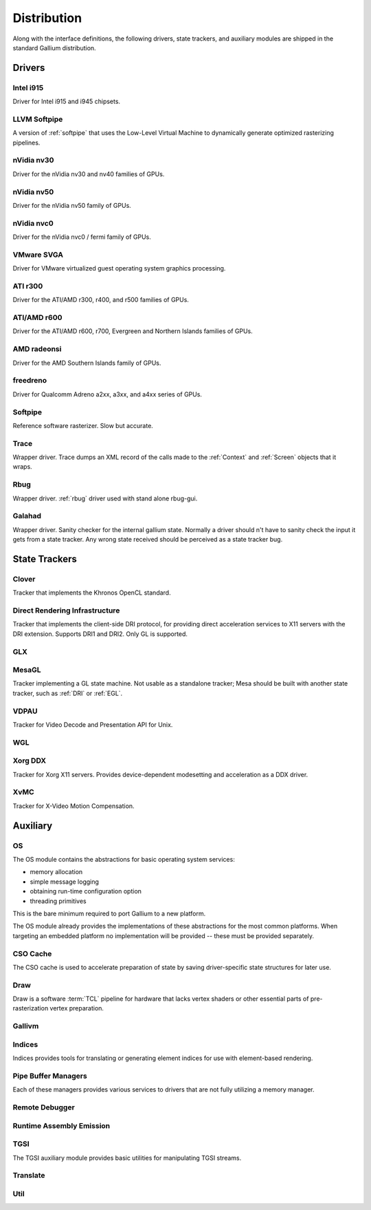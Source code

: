 Distribution
============

Along with the interface definitions, the following drivers, state trackers,
and auxiliary modules are shipped in the standard Gallium distribution.

Drivers
-------

Intel i915
^^^^^^^^^^

Driver for Intel i915 and i945 chipsets.

LLVM Softpipe
^^^^^^^^^^^^^

A version of :ref:`softpipe` that uses the Low-Level Virtual Machine to
dynamically generate optimized rasterizing pipelines.

nVidia nv30
^^^^^^^^^^^

Driver for the nVidia nv30 and nv40 families of GPUs.

nVidia nv50
^^^^^^^^^^^

Driver for the nVidia nv50 family of GPUs.

nVidia nvc0
^^^^^^^^^^^

Driver for the nVidia nvc0 / fermi family of GPUs.

VMware SVGA
^^^^^^^^^^^

Driver for VMware virtualized guest operating system graphics processing.

ATI r300
^^^^^^^^

Driver for the ATI/AMD r300, r400, and r500 families of GPUs.

ATI/AMD r600
^^^^^^^^^^^^

Driver for the ATI/AMD r600, r700, Evergreen and Northern Islands families of GPUs.

AMD radeonsi
^^^^^^^^^^^^

Driver for the AMD Southern Islands family of GPUs.

freedreno
^^^^^^^^^

Driver for Qualcomm Adreno a2xx, a3xx, and a4xx series of GPUs.

.. _softpipe:

Softpipe
^^^^^^^^

Reference software rasterizer. Slow but accurate.

.. _trace:

Trace
^^^^^

Wrapper driver. Trace dumps an XML record of the calls made to the
:ref:`Context` and :ref:`Screen` objects that it wraps.

Rbug
^^^^

Wrapper driver. :ref:`rbug` driver used with stand alone rbug-gui.

.. _galahad:

Galahad
^^^^^^^

Wrapper driver. Sanity checker for the internal gallium state. Normally
a driver should n't have to sanity check the input it gets from a state
tracker. Any wrong state received should be perceived as a state tracker bug.

State Trackers
--------------

Clover
^^^^^^

Tracker that implements the Khronos OpenCL standard.

.. _dri:

Direct Rendering Infrastructure
^^^^^^^^^^^^^^^^^^^^^^^^^^^^^^^

Tracker that implements the client-side DRI protocol, for providing direct
acceleration services to X11 servers with the DRI extension. Supports DRI1
and DRI2. Only GL is supported.

GLX
^^^

MesaGL
^^^^^^

Tracker implementing a GL state machine. Not usable as a standalone tracker;
Mesa should be built with another state tracker, such as :ref:`DRI` or
:ref:`EGL`.

VDPAU
^^^^^

Tracker for Video Decode and Presentation API for Unix.

WGL
^^^

Xorg DDX
^^^^^^^^

Tracker for Xorg X11 servers. Provides device-dependent
modesetting and acceleration as a DDX driver.

XvMC
^^^^

Tracker for X-Video Motion Compensation.

Auxiliary
---------

OS
^^

The OS module contains the abstractions for basic operating system services:

* memory allocation
* simple message logging
* obtaining run-time configuration option
* threading primitives

This is the bare minimum required to port Gallium to a new platform.

The OS module already provides the implementations of these abstractions for
the most common platforms.  When targeting an embedded platform no
implementation will be provided -- these must be provided separately.

CSO Cache
^^^^^^^^^

The CSO cache is used to accelerate preparation of state by saving
driver-specific state structures for later use.

.. _draw:

Draw
^^^^

Draw is a software :term:`TCL` pipeline for hardware that lacks vertex shaders
or other essential parts of pre-rasterization vertex preparation.

Gallivm
^^^^^^^

Indices
^^^^^^^

Indices provides tools for translating or generating element indices for
use with element-based rendering.

Pipe Buffer Managers
^^^^^^^^^^^^^^^^^^^^

Each of these managers provides various services to drivers that are not
fully utilizing a memory manager.

Remote Debugger
^^^^^^^^^^^^^^^

Runtime Assembly Emission
^^^^^^^^^^^^^^^^^^^^^^^^^

TGSI
^^^^

The TGSI auxiliary module provides basic utilities for manipulating TGSI
streams.

Translate
^^^^^^^^^

Util
^^^^


